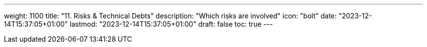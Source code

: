 ---
weight: 1100
title: "11. Risks & Technical Debts"
description: "Which risks are involved"
icon: "bolt"
date: "2023-12-14T15:37:05+01:00"
lastmod: "2023-12-14T15:37:05+01:00"
draft: false
toc: true
---